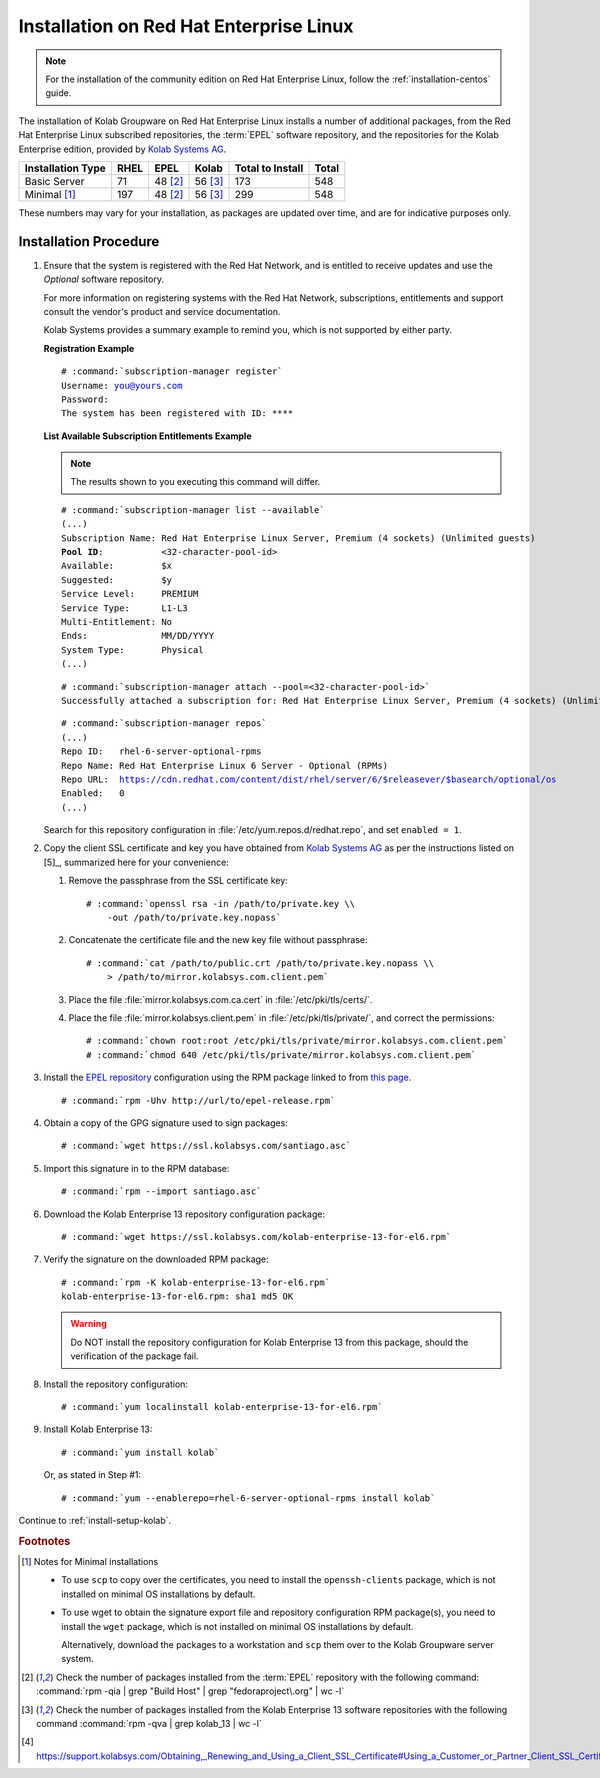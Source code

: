 ========================================
Installation on Red Hat Enterprise Linux
========================================

.. NOTE::

    For the installation of the community edition on Red Hat Enterprise Linux,
    follow the :ref:`installation-centos` guide.

The installation of Kolab Groupware on Red Hat Enterprise Linux installs a
number of additional packages, from the Red Hat Enterprise Linux subscribed
repositories, the :term:`EPEL` software repository, and the repositories for the
Kolab Enterprise edition, provided by
`Kolab Systems AG <https://kolabsys.com>`_.

=================  =====  ========  ========  =================  =======
Installation Type  RHEL   EPEL      Kolab     Total to Install   Total
=================  =====  ========  ========  =================  =======
Basic Server          71   48 [2]_   56 [3]_                173      548
Minimal [1]_         197   48 [2]_   56 [3]_                299      548
=================  =====  ========  ========  =================  =======

These numbers may vary for your installation, as packages are updated over time,
and are for indicative purposes only.

Installation Procedure
======================

1.  Ensure that the system is registered with the Red Hat Network, and is
    entitled to receive updates and use the *Optional* software repository.

    For more information on registering systems with the Red Hat Network,
    subscriptions, entitlements and support consult the vendor's product and
    service documentation.

    Kolab Systems provides a summary example to remind you, which is not
    supported by either party.

    **Registration Example**

    .. parsed-literal::

        # :command:`subscription-manager register`
        Username: you@yours.com
        Password:
        The system has been registered with ID: ****

    **List Available Subscription Entitlements Example**

    .. NOTE::

        The results shown to you executing this command will differ.

    .. parsed-literal::

        # :command:`subscription-manager list --available`
        (...)
        Subscription Name: Red Hat Enterprise Linux Server, Premium (4 sockets) (Unlimited guests)
        **Pool ID**:           <32-character-pool-id>
        Available:         $x
        Suggested:         $y
        Service Level:     PREMIUM
        Service Type:      L1-L3
        Multi-Entitlement: No
        Ends:              MM/DD/YYYY
        System Type:       Physical
        (...)

    .. parsed-literal::

        # :command:`subscription-manager attach --pool=<32-character-pool-id>`
        Successfully attached a subscription for: Red Hat Enterprise Linux Server, Premium (4 sockets) (Unlimited guests)

    .. parsed-literal::

        # :command:`subscription-manager repos`
        (...)
        Repo ID:   rhel-6-server-optional-rpms
        Repo Name: Red Hat Enterprise Linux 6 Server - Optional (RPMs)
        Repo URL:  https://cdn.redhat.com/content/dist/rhel/server/6/$releasever/$basearch/optional/os
        Enabled:   0
        (...)

    Search for this repository configuration in
    :file:`/etc/yum.repos.d/redhat.repo`, and set ``enabled = 1``.

2.  Copy the client SSL certificate and key you have obtained from
    `Kolab Systems AG <https://kolabsys.com>`_ as per the instructions listed on
    [5]_, summarized here for your convenience:

    #.  Remove the passphrase from the SSL certificate key:

        .. parsed-literal::

            # :command:`openssl rsa -in /path/to/private.key \\
                -out /path/to/private.key.nopass`

    #.  Concatenate the certificate file and the new key file without
        passphrase:

        .. parsed-literal::

            # :command:`cat /path/to/public.crt /path/to/private.key.nopass \\
                > /path/to/mirror.kolabsys.com.client.pem`

    #.  Place the file :file:`mirror.kolabsys.com.ca.cert` in
        :file:`/etc/pki/tls/certs/`.

    #.  Place the file :file:`mirror.kolabsys.client.pem` in
        :file:`/etc/pki/tls/private/`, and correct the permissions:

        .. parsed-literal::

            # :command:`chown root:root /etc/pki/tls/private/mirror.kolabsys.com.client.pem`
            # :command:`chmod 640 /etc/pki/tls/private/mirror.kolabsys.com.client.pem`

3.  Install the `EPEL repository <http://fedoraproject.org/wiki/EPEL>`_
    configuration using the RPM package linked to from
    `this page <http://download.fedoraproject.org/pub/epel/6/i386/repoview/epel-release.html>`_.

    .. parsed-literal::

        # :command:`rpm -Uhv http://url/to/epel-release.rpm`

4.  Obtain a copy of the GPG signature used to sign packages:

    .. parsed-literal::

        # :command:`wget https://ssl.kolabsys.com/santiago.asc`

5.  Import this signature in to the RPM database:

    .. parsed-literal::

        # :command:`rpm --import santiago.asc`

6.  Download the Kolab Enterprise 13 repository configuration package:

    .. parsed-literal::

        # :command:`wget https://ssl.kolabsys.com/kolab-enterprise-13-for-el6.rpm`

7.  Verify the signature on the downloaded RPM package:

    .. parsed-literal::

        # :command:`rpm -K kolab-enterprise-13-for-el6.rpm`
        kolab-enterprise-13-for-el6.rpm: sha1 md5 OK

    .. WARNING::

        Do NOT install the repository configuration for Kolab Enterprise 13 from
        this package, should the verification of the package fail.

8.  Install the repository configuration:

    .. parsed-literal::

        # :command:`yum localinstall kolab-enterprise-13-for-el6.rpm`

9.  Install Kolab Enterprise 13:

    .. parsed-literal::

        # :command:`yum install kolab`

    Or, as stated in Step #1:

    .. parsed-literal::

        # :command:`yum --enablerepo=rhel-6-server-optional-rpms install kolab`

Continue to :ref:`install-setup-kolab`.

.. rubric:: Footnotes

.. [1]

    Notes for Minimal installations

    *   To use ``scp`` to copy over the certificates, you need to install the
        ``openssh-clients`` package, which is not installed on minimal OS
        installations by default.

    *   To use wget to obtain the signature export file and repository
        configuration RPM package(s), you need to install the ``wget`` package,
        which is not installed on minimal OS installations by default.

        Alternatively, download the packages to a workstation and ``scp`` them
        over to the Kolab Groupware server system.

.. [2]

    Check the number of packages installed from the :term:`EPEL` repository
    with the following command:
    :command:`rpm -qia | grep "Build Host" | grep "fedoraproject\.org" | wc -l`

.. [3]

    Check the number of packages installed from the Kolab Enterprise 13 software
    repositories with the following command
    :command:`rpm -qva | grep kolab_13 | wc -l`

.. [4]

    https://support.kolabsys.com/Obtaining,_Renewing_and_Using_a_Client_SSL_Certificate#Using_a_Customer_or_Partner_Client_SSL_Certificate.

